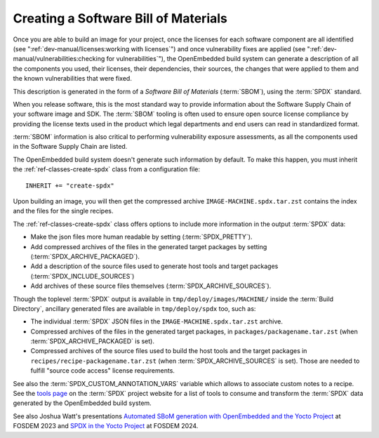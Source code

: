 .. SPDX-License-Identifier: CC-BY-SA-2.0-UK

Creating a Software Bill of Materials
*************************************

Once you are able to build an image for your project, once the licenses for
each software component are all identified (see
":ref:`dev-manual/licenses:working with licenses`") and once vulnerability
fixes are applied (see ":ref:`dev-manual/vulnerabilities:checking
for vulnerabilities`"), the OpenEmbedded build system can generate
a description of all the components you used, their licenses, their dependencies,
their sources, the changes that were applied to them and the known
vulnerabilities that were fixed.

This description is generated in the form of a *Software Bill of Materials*
(:term:`SBOM`), using the :term:`SPDX` standard.

When you release software, this is the most standard way to provide information
about the Software Supply Chain of your software image and SDK. The
:term:`SBOM` tooling is often used to ensure open source license compliance by
providing the license texts used in the product which legal departments and end
users can read in standardized format.

:term:`SBOM` information is also critical to performing vulnerability exposure
assessments, as all the components used in the Software Supply Chain are listed.

The OpenEmbedded build system doesn't generate such information by default.
To make this happen, you must inherit the
:ref:`ref-classes-create-spdx` class from a configuration file::

   INHERIT += "create-spdx"

Upon building an image, you will then get the compressed archive
``IMAGE-MACHINE.spdx.tar.zst`` contains the index and the files for the single
recipes.

The :ref:`ref-classes-create-spdx` class offers options to include
more information in the output :term:`SPDX` data:

-  Make the json files more human readable by setting (:term:`SPDX_PRETTY`).

-  Add compressed archives of the files in the generated target packages by
   setting (:term:`SPDX_ARCHIVE_PACKAGED`).

-  Add a description of the source files used to generate host tools and target
   packages (:term:`SPDX_INCLUDE_SOURCES`)

-  Add archives of these source files themselves (:term:`SPDX_ARCHIVE_SOURCES`).

Though the toplevel :term:`SPDX` output is available in
``tmp/deploy/images/MACHINE/`` inside the :term:`Build Directory`, ancillary
generated files are available in ``tmp/deploy/spdx`` too, such as:

-  The individual :term:`SPDX` JSON files in the ``IMAGE-MACHINE.spdx.tar.zst``
   archive.

-  Compressed archives of the files in the generated target packages,
   in ``packages/packagename.tar.zst`` (when :term:`SPDX_ARCHIVE_PACKAGED`
   is set).

-  Compressed archives of the source files used to build the host tools
   and the target packages in ``recipes/recipe-packagename.tar.zst``
   (when :term:`SPDX_ARCHIVE_SOURCES` is set). Those are needed to fulfill
   "source code access" license requirements.

See also the :term:`SPDX_CUSTOM_ANNOTATION_VARS` variable which allows
to associate custom notes to a recipe.
See the `tools page <https://spdx.dev/resources/tools/>`__ on the :term:`SPDX`
project website for a list of tools to consume and transform the :term:`SPDX`
data generated by the OpenEmbedded build system.

See also Joshua Watt's presentations
`Automated SBoM generation with OpenEmbedded and the Yocto Project <https://youtu.be/Q5UQUM6zxVU>`__
at FOSDEM 2023 and
`SPDX in the Yocto Project <https://fosdem.org/2024/schedule/event/fosdem-2024-3318-spdx-in-the-yocto-project/>`__
at FOSDEM 2024.
